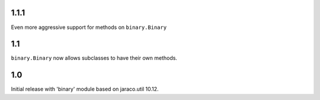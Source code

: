 1.1.1
=====

Even more aggressive support for methods on ``binary.Binary``

1.1
===

``binary.Binary`` now allows subclasses to have their own
methods.

1.0
===

Initial release with 'binary' module based on jaraco.util 10.12.
